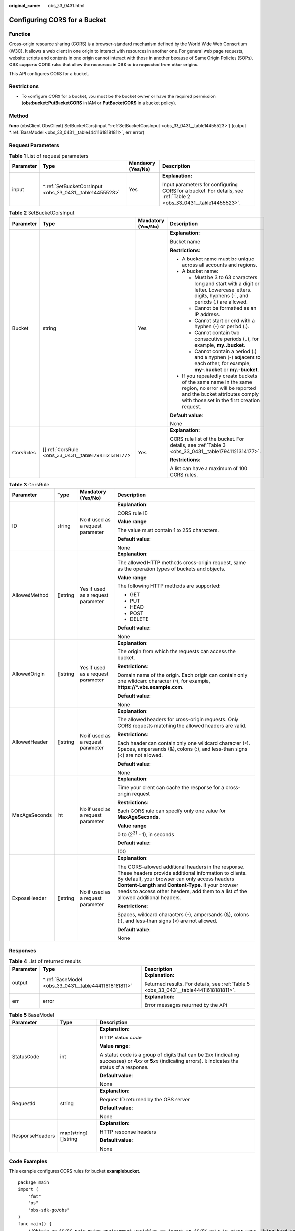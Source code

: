 :original_name: obs_33_0431.html

.. _obs_33_0431:

Configuring CORS for a Bucket
=============================

Function
--------

Cross-origin resource sharing (CORS) is a browser-standard mechanism defined by the World Wide Web Consortium (W3C). It allows a web client in one origin to interact with resources in another one. For general web page requests, website scripts and contents in one origin cannot interact with those in another because of Same Origin Policies (SOPs). OBS supports CORS rules that allow the resources in OBS to be requested from other origins.

This API configures CORS for a bucket.

Restrictions
------------

-  To configure CORS for a bucket, you must be the bucket owner or have the required permission (**obs:bucket:PutBucketCORS** in IAM or **PutBucketCORS** in a bucket policy).

Method
------

**func** (obsClient ObsClient) SetBucketCors(input \*\ :ref:`SetBucketCorsInput <obs_33_0431__table14455523>`) (output \*\ :ref:`BaseModel <obs_33_0431__table44411618181811>`, err error)

Request Parameters
------------------

.. table:: **Table 1** List of request parameters

   +-----------------+------------------------------------------------------------+--------------------+-------------------------------------------------------------------------------------------------------------------+
   | Parameter       | Type                                                       | Mandatory (Yes/No) | Description                                                                                                       |
   +=================+============================================================+====================+===================================================================================================================+
   | input           | \*\ :ref:`SetBucketCorsInput <obs_33_0431__table14455523>` | Yes                | **Explanation:**                                                                                                  |
   |                 |                                                            |                    |                                                                                                                   |
   |                 |                                                            |                    | Input parameters for configuring CORS for a bucket. For details, see :ref:`Table 2 <obs_33_0431__table14455523>`. |
   +-----------------+------------------------------------------------------------+--------------------+-------------------------------------------------------------------------------------------------------------------+

.. _obs_33_0431__table14455523:

.. table:: **Table 2** SetBucketCorsInput

   +-----------------+--------------------------------------------------------+--------------------+-----------------------------------------------------------------------------------------------------------------------------------------------------------------------------------+
   | Parameter       | Type                                                   | Mandatory (Yes/No) | Description                                                                                                                                                                       |
   +=================+========================================================+====================+===================================================================================================================================================================================+
   | Bucket          | string                                                 | Yes                | **Explanation:**                                                                                                                                                                  |
   |                 |                                                        |                    |                                                                                                                                                                                   |
   |                 |                                                        |                    | Bucket name                                                                                                                                                                       |
   |                 |                                                        |                    |                                                                                                                                                                                   |
   |                 |                                                        |                    | **Restrictions:**                                                                                                                                                                 |
   |                 |                                                        |                    |                                                                                                                                                                                   |
   |                 |                                                        |                    | -  A bucket name must be unique across all accounts and regions.                                                                                                                  |
   |                 |                                                        |                    | -  A bucket name:                                                                                                                                                                 |
   |                 |                                                        |                    |                                                                                                                                                                                   |
   |                 |                                                        |                    |    -  Must be 3 to 63 characters long and start with a digit or letter. Lowercase letters, digits, hyphens (-), and periods (.) are allowed.                                      |
   |                 |                                                        |                    |    -  Cannot be formatted as an IP address.                                                                                                                                       |
   |                 |                                                        |                    |    -  Cannot start or end with a hyphen (-) or period (.).                                                                                                                        |
   |                 |                                                        |                    |    -  Cannot contain two consecutive periods (..), for example, **my..bucket**.                                                                                                   |
   |                 |                                                        |                    |    -  Cannot contain a period (.) and a hyphen (-) adjacent to each other, for example, **my-.bucket** or **my.-bucket**.                                                         |
   |                 |                                                        |                    |                                                                                                                                                                                   |
   |                 |                                                        |                    | -  If you repeatedly create buckets of the same name in the same region, no error will be reported and the bucket attributes comply with those set in the first creation request. |
   |                 |                                                        |                    |                                                                                                                                                                                   |
   |                 |                                                        |                    | **Default value**:                                                                                                                                                                |
   |                 |                                                        |                    |                                                                                                                                                                                   |
   |                 |                                                        |                    | None                                                                                                                                                                              |
   +-----------------+--------------------------------------------------------+--------------------+-----------------------------------------------------------------------------------------------------------------------------------------------------------------------------------+
   | CorsRules       | []\ :ref:`CorsRule <obs_33_0431__table17941121314177>` | Yes                | **Explanation:**                                                                                                                                                                  |
   |                 |                                                        |                    |                                                                                                                                                                                   |
   |                 |                                                        |                    | CORS rule list of the bucket. For details, see :ref:`Table 3 <obs_33_0431__table17941121314177>`.                                                                                 |
   |                 |                                                        |                    |                                                                                                                                                                                   |
   |                 |                                                        |                    | **Restrictions:**                                                                                                                                                                 |
   |                 |                                                        |                    |                                                                                                                                                                                   |
   |                 |                                                        |                    | A list can have a maximum of 100 CORS rules.                                                                                                                                      |
   +-----------------+--------------------------------------------------------+--------------------+-----------------------------------------------------------------------------------------------------------------------------------------------------------------------------------+

.. _obs_33_0431__table17941121314177:

.. table:: **Table 3** CorsRule

   +-----------------+-----------------+------------------------------------+--------------------------------------------------------------------------------------------------------------------------------------------------------------------------------------------------------------------------------------------------------------------------------------------------------------+
   | Parameter       | Type            | Mandatory (Yes/No)                 | Description                                                                                                                                                                                                                                                                                                  |
   +=================+=================+====================================+==============================================================================================================================================================================================================================================================================================================+
   | ID              | string          | No if used as a request parameter  | **Explanation:**                                                                                                                                                                                                                                                                                             |
   |                 |                 |                                    |                                                                                                                                                                                                                                                                                                              |
   |                 |                 |                                    | CORS rule ID                                                                                                                                                                                                                                                                                                 |
   |                 |                 |                                    |                                                                                                                                                                                                                                                                                                              |
   |                 |                 |                                    | **Value range**:                                                                                                                                                                                                                                                                                             |
   |                 |                 |                                    |                                                                                                                                                                                                                                                                                                              |
   |                 |                 |                                    | The value must contain 1 to 255 characters.                                                                                                                                                                                                                                                                  |
   |                 |                 |                                    |                                                                                                                                                                                                                                                                                                              |
   |                 |                 |                                    | **Default value**:                                                                                                                                                                                                                                                                                           |
   |                 |                 |                                    |                                                                                                                                                                                                                                                                                                              |
   |                 |                 |                                    | None                                                                                                                                                                                                                                                                                                         |
   +-----------------+-----------------+------------------------------------+--------------------------------------------------------------------------------------------------------------------------------------------------------------------------------------------------------------------------------------------------------------------------------------------------------------+
   | AllowedMethod   | []string        | Yes if used as a request parameter | **Explanation:**                                                                                                                                                                                                                                                                                             |
   |                 |                 |                                    |                                                                                                                                                                                                                                                                                                              |
   |                 |                 |                                    | The allowed HTTP methods cross-origin request, same as the operation types of buckets and objects.                                                                                                                                                                                                           |
   |                 |                 |                                    |                                                                                                                                                                                                                                                                                                              |
   |                 |                 |                                    | **Value range**:                                                                                                                                                                                                                                                                                             |
   |                 |                 |                                    |                                                                                                                                                                                                                                                                                                              |
   |                 |                 |                                    | The following HTTP methods are supported:                                                                                                                                                                                                                                                                    |
   |                 |                 |                                    |                                                                                                                                                                                                                                                                                                              |
   |                 |                 |                                    | -  GET                                                                                                                                                                                                                                                                                                       |
   |                 |                 |                                    | -  PUT                                                                                                                                                                                                                                                                                                       |
   |                 |                 |                                    | -  HEAD                                                                                                                                                                                                                                                                                                      |
   |                 |                 |                                    | -  POST                                                                                                                                                                                                                                                                                                      |
   |                 |                 |                                    | -  DELETE                                                                                                                                                                                                                                                                                                    |
   |                 |                 |                                    |                                                                                                                                                                                                                                                                                                              |
   |                 |                 |                                    | **Default value**:                                                                                                                                                                                                                                                                                           |
   |                 |                 |                                    |                                                                                                                                                                                                                                                                                                              |
   |                 |                 |                                    | None                                                                                                                                                                                                                                                                                                         |
   +-----------------+-----------------+------------------------------------+--------------------------------------------------------------------------------------------------------------------------------------------------------------------------------------------------------------------------------------------------------------------------------------------------------------+
   | AllowedOrigin   | []string        | Yes if used as a request parameter | **Explanation:**                                                                                                                                                                                                                                                                                             |
   |                 |                 |                                    |                                                                                                                                                                                                                                                                                                              |
   |                 |                 |                                    | The origin from which the requests can access the bucket.                                                                                                                                                                                                                                                    |
   |                 |                 |                                    |                                                                                                                                                                                                                                                                                                              |
   |                 |                 |                                    | **Restrictions:**                                                                                                                                                                                                                                                                                            |
   |                 |                 |                                    |                                                                                                                                                                                                                                                                                                              |
   |                 |                 |                                    | Domain name of the origin. Each origin can contain only one wildcard character (``*``), for example, **https://*.vbs.example.com**.                                                                                                                                                                          |
   |                 |                 |                                    |                                                                                                                                                                                                                                                                                                              |
   |                 |                 |                                    | **Default value**:                                                                                                                                                                                                                                                                                           |
   |                 |                 |                                    |                                                                                                                                                                                                                                                                                                              |
   |                 |                 |                                    | None                                                                                                                                                                                                                                                                                                         |
   +-----------------+-----------------+------------------------------------+--------------------------------------------------------------------------------------------------------------------------------------------------------------------------------------------------------------------------------------------------------------------------------------------------------------+
   | AllowedHeader   | []string        | No if used as a request parameter  | **Explanation:**                                                                                                                                                                                                                                                                                             |
   |                 |                 |                                    |                                                                                                                                                                                                                                                                                                              |
   |                 |                 |                                    | The allowed headers for cross-origin requests. Only CORS requests matching the allowed headers are valid.                                                                                                                                                                                                    |
   |                 |                 |                                    |                                                                                                                                                                                                                                                                                                              |
   |                 |                 |                                    | **Restrictions:**                                                                                                                                                                                                                                                                                            |
   |                 |                 |                                    |                                                                                                                                                                                                                                                                                                              |
   |                 |                 |                                    | Each header can contain only one wildcard character (``*``). Spaces, ampersands (&), colons (:), and less-than signs (<) are not allowed.                                                                                                                                                                    |
   |                 |                 |                                    |                                                                                                                                                                                                                                                                                                              |
   |                 |                 |                                    | **Default value**:                                                                                                                                                                                                                                                                                           |
   |                 |                 |                                    |                                                                                                                                                                                                                                                                                                              |
   |                 |                 |                                    | None                                                                                                                                                                                                                                                                                                         |
   +-----------------+-----------------+------------------------------------+--------------------------------------------------------------------------------------------------------------------------------------------------------------------------------------------------------------------------------------------------------------------------------------------------------------+
   | MaxAgeSeconds   | int             | No if used as a request parameter  | **Explanation:**                                                                                                                                                                                                                                                                                             |
   |                 |                 |                                    |                                                                                                                                                                                                                                                                                                              |
   |                 |                 |                                    | Time your client can cache the response for a cross-origin request                                                                                                                                                                                                                                           |
   |                 |                 |                                    |                                                                                                                                                                                                                                                                                                              |
   |                 |                 |                                    | **Restrictions:**                                                                                                                                                                                                                                                                                            |
   |                 |                 |                                    |                                                                                                                                                                                                                                                                                                              |
   |                 |                 |                                    | Each CORS rule can specify only one value for **MaxAgeSeconds**.                                                                                                                                                                                                                                             |
   |                 |                 |                                    |                                                                                                                                                                                                                                                                                                              |
   |                 |                 |                                    | **Value range**:                                                                                                                                                                                                                                                                                             |
   |                 |                 |                                    |                                                                                                                                                                                                                                                                                                              |
   |                 |                 |                                    | 0 to (2\ :sup:`31` - 1), in seconds                                                                                                                                                                                                                                                                          |
   |                 |                 |                                    |                                                                                                                                                                                                                                                                                                              |
   |                 |                 |                                    | **Default value**:                                                                                                                                                                                                                                                                                           |
   |                 |                 |                                    |                                                                                                                                                                                                                                                                                                              |
   |                 |                 |                                    | 100                                                                                                                                                                                                                                                                                                          |
   +-----------------+-----------------+------------------------------------+--------------------------------------------------------------------------------------------------------------------------------------------------------------------------------------------------------------------------------------------------------------------------------------------------------------+
   | ExposeHeader    | []string        | No if used as a request parameter  | **Explanation:**                                                                                                                                                                                                                                                                                             |
   |                 |                 |                                    |                                                                                                                                                                                                                                                                                                              |
   |                 |                 |                                    | The CORS-allowed additional headers in the response. These headers provide additional information to clients. By default, your browser can only access headers **Content-Length** and **Content-Type**. If your browser needs to access other headers, add them to a list of the allowed additional headers. |
   |                 |                 |                                    |                                                                                                                                                                                                                                                                                                              |
   |                 |                 |                                    | **Restrictions:**                                                                                                                                                                                                                                                                                            |
   |                 |                 |                                    |                                                                                                                                                                                                                                                                                                              |
   |                 |                 |                                    | Spaces, wildcard characters (``*``), ampersands (&), colons (:), and less-than signs (<) are not allowed.                                                                                                                                                                                                    |
   |                 |                 |                                    |                                                                                                                                                                                                                                                                                                              |
   |                 |                 |                                    | **Default value**:                                                                                                                                                                                                                                                                                           |
   |                 |                 |                                    |                                                                                                                                                                                                                                                                                                              |
   |                 |                 |                                    | None                                                                                                                                                                                                                                                                                                         |
   +-----------------+-----------------+------------------------------------+--------------------------------------------------------------------------------------------------------------------------------------------------------------------------------------------------------------------------------------------------------------------------------------------------------------+

Responses
---------

.. table:: **Table 4** List of returned results

   +-----------------------+---------------------------------------------------------+---------------------------------------------------------------------------------------+
   | Parameter             | Type                                                    | Description                                                                           |
   +=======================+=========================================================+=======================================================================================+
   | output                | \*\ :ref:`BaseModel <obs_33_0431__table44411618181811>` | **Explanation:**                                                                      |
   |                       |                                                         |                                                                                       |
   |                       |                                                         | Returned results. For details, see :ref:`Table 5 <obs_33_0431__table44411618181811>`. |
   +-----------------------+---------------------------------------------------------+---------------------------------------------------------------------------------------+
   | err                   | error                                                   | **Explanation:**                                                                      |
   |                       |                                                         |                                                                                       |
   |                       |                                                         | Error messages returned by the API                                                    |
   +-----------------------+---------------------------------------------------------+---------------------------------------------------------------------------------------+

.. _obs_33_0431__table44411618181811:

.. table:: **Table 5** BaseModel

   +-----------------------+-----------------------+-----------------------------------------------------------------------------------------------------------------------------------------------------------------------------+
   | Parameter             | Type                  | Description                                                                                                                                                                 |
   +=======================+=======================+=============================================================================================================================================================================+
   | StatusCode            | int                   | **Explanation:**                                                                                                                                                            |
   |                       |                       |                                                                                                                                                                             |
   |                       |                       | HTTP status code                                                                                                                                                            |
   |                       |                       |                                                                                                                                                                             |
   |                       |                       | **Value range**:                                                                                                                                                            |
   |                       |                       |                                                                                                                                                                             |
   |                       |                       | A status code is a group of digits that can be **2**\ *xx* (indicating successes) or **4**\ *xx* or **5**\ *xx* (indicating errors). It indicates the status of a response. |
   |                       |                       |                                                                                                                                                                             |
   |                       |                       | **Default value**:                                                                                                                                                          |
   |                       |                       |                                                                                                                                                                             |
   |                       |                       | None                                                                                                                                                                        |
   +-----------------------+-----------------------+-----------------------------------------------------------------------------------------------------------------------------------------------------------------------------+
   | RequestId             | string                | **Explanation:**                                                                                                                                                            |
   |                       |                       |                                                                                                                                                                             |
   |                       |                       | Request ID returned by the OBS server                                                                                                                                       |
   |                       |                       |                                                                                                                                                                             |
   |                       |                       | **Default value**:                                                                                                                                                          |
   |                       |                       |                                                                                                                                                                             |
   |                       |                       | None                                                                                                                                                                        |
   +-----------------------+-----------------------+-----------------------------------------------------------------------------------------------------------------------------------------------------------------------------+
   | ResponseHeaders       | map[string][]string   | **Explanation:**                                                                                                                                                            |
   |                       |                       |                                                                                                                                                                             |
   |                       |                       | HTTP response headers                                                                                                                                                       |
   |                       |                       |                                                                                                                                                                             |
   |                       |                       | **Default value**:                                                                                                                                                          |
   |                       |                       |                                                                                                                                                                             |
   |                       |                       | None                                                                                                                                                                        |
   +-----------------------+-----------------------+-----------------------------------------------------------------------------------------------------------------------------------------------------------------------------+

Code Examples
-------------

This example configures CORS rules for bucket **examplebucket**.

::

   package main
   import (
       "fmt"
       "os"
       "obs-sdk-go/obs"
   )
   func main() {
       //Obtain an AK/SK pair using environment variables or import an AK/SK pair in other ways. Using hard coding may result in leakage.
       //Obtain an AK/SK pair on the management console.
       ak := os.Getenv("AccessKeyID")
       sk := os.Getenv("SecretAccessKey")
       // (Optional) If you use a temporary AK/SK pair and a security token to access OBS, you are advised not to use hard coding to reduce leakage risks. You can obtain an AK/SK pair using environment variables or import an AK/SK pair in other ways.
       securityToken := os.Getenv("SecurityToken")
       // Enter the endpoint of the region where the bucket locates.
       endPoint := "https://your-endpoint"
       // Create an obsClient instance.
       // If you use a temporary AK/SK pair and a security token to access OBS, use the obs.WithSecurityToken method to specify a security token when creating an instance.
       obsClient, err := obs.New(ak, sk, endPoint, obs.WithSecurityToken(securityToken))
       if err != nil {
           fmt.Printf("Create obsClient error, errMsg: %s", err.Error())
       }
       input := &obs.SetBucketCorsInput{}
       // Specify a bucket name.
       input.Bucket = "examplebucket"
       // Specify CORS rules.
       input.CorsRules = []obs.CorsRule{
           {
               ID:            "rule1",
               AllowedOrigin: []string{"http://www.a.com", "http://www.b.com"},
               AllowedMethod: []string{"GET", "PUT"},
               AllowedHeader: []string{"header1", "header2"},
               MaxAgeSeconds: 1000,
               ExposeHeader:  []string{"obs-1", "obs-2"},
           },
           {
               ID:            "rule2",
               AllowedOrigin: []string{"http://www.c.com", "http://www.d.com"},
               AllowedMethod: []string{"GET", "POST"},
               AllowedHeader: []string{"header3", "header4"},
               MaxAgeSeconds: 1000,
           },
       }
       // Configure CORS for the bucket.
       output, err := obsClient.SetBucketCors(input)
       if err == nil {
           fmt.Printf("Set bucket(%s) CORS configuration successful!\n", input.Bucket)
           fmt.Printf("RequestId:%s\n", output.RequestId)
           return
       }
       fmt.Printf("Set bucket(%s) CORS configuration fail!\n", input.Bucket)
       if obsError, ok := err.(obs.ObsError); ok {
           fmt.Println("An ObsError was found, which means your request sent to OBS was rejected with an error response.")
           fmt.Println(obsError.Error())
       } else {
           fmt.Println("An Exception was found, which means the client encountered an internal problem when attempting to communicate with OBS, for example, the client was unable to access the network.")
           fmt.Println(err)
       }
   }
